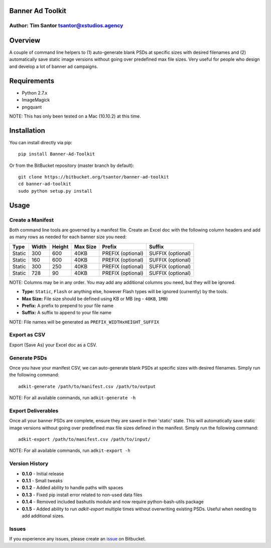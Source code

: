Banner Ad Toolkit
=================

Author: Tim Santor tsantor@xstudios.agency
------------------------------------------

Overview
========

A couple of command line helpers to (1) auto-generate blank PSDs at
specific sizes with desired filenames and (2) automatically save static
image versions without going over predefined max file sizes. Very useful
for people who design and develop a lot of banner ad campaigns.

Requirements
============

-  Python 2.7.x
-  ImageMagick
-  pngquant

NOTE: This has only been tested on a Mac (10.10.2) at this time.

Installation
============

You can install directly via pip:

::

    pip install Banner-Ad-Toolkit

Or from the BitBucket repository (master branch by default):

::

    git clone https://bitbucket.org/tsantor/banner-ad-toolkit
    cd banner-ad-toolkit
    sudo python setup.py install

Usage
=====

Create a Manifest
-----------------

Both command line tools are governed by a manifest file. Create an Excel
doc with the following column headers and add as many rows as needed for
each banner size you need:

+----------+---------+----------+------------+---------------------+---------------------+
| Type     | Width   | Height   | Max Size   | Prefix              | Suffix              |
+==========+=========+==========+============+=====================+=====================+
| Static   | 300     | 600      | 40KB       | PREFIX (optional)   | SUFFIX (optional)   |
+----------+---------+----------+------------+---------------------+---------------------+
| Static   | 160     | 600      | 40KB       | PREFIX (optional)   | SUFFIX (optional)   |
+----------+---------+----------+------------+---------------------+---------------------+
| Static   | 300     | 250      | 40KB       | PREFIX (optional)   | SUFFIX (optional)   |
+----------+---------+----------+------------+---------------------+---------------------+
| Static   | 728     | 90       | 40KB       | PREFIX (optional)   | SUFFIX (optional)   |
+----------+---------+----------+------------+---------------------+---------------------+

NOTE: Columns may be in any order. You may add any additional columns you need,
but they will be ignored.

-  **Type:** ``Static``, ``Flash`` or anything else, however Flash types
   will be ignored (currently) by the tools.
-  **Max Size:** File size should be defined using KB or MB (eg -
   ``40KB``, ``1MB``)
-  **Prefix:** A prefix to prepend to your file name
-  **Suffix:** A suffix to append to your file name

NOTE: File names will be generated as ``PREFIX_WIDTHxHEIGHT_SUFFIX``

Export as CSV
-------------

Export (Save As) your Excel doc as a CSV.

Generate PSDs
-------------

Once you have your manifest CSV, we can auto-generate blank PSDs at
specific sizes with desired filenames. Simply run the following command:

::

    adkit-generate /path/to/manifest.csv /path/to/output

NOTE: For all available commands, run ``adkit-generate -h``

Export Deliverables
-------------------

Once all your banner PSDs are complete, ensure they are saved in their
'static' state. This will automatically save static image versions
without going over predefined max file sizes defined in the manifest.
Simply run the following command:

::

    adkit-export /path/to/manifest.csv /path/to/input/

NOTE: For all available commands, run ``adkit-export -h``

Version History
---------------

- **0.1.0** - Initial release
- **0.1.1** - Small tweaks
- **0.1.2** - Added ability to handle paths with spaces
- **0.1.3** - Fixed pip install error related to non-used data files
- **0.1.4** - Removed included bashutils module and now require python-bash-utils package
- **0.1.5** - Added ability to run `adkit-export` multiple times without overwriting existing PSDs. Useful when needing to add additional sizes.

Issues
------

If you experience any issues, please create an
`issue <https://bitbucket.org/tsantor/banner-ad-toolkit/issues>`__ on
Bitbucket.

